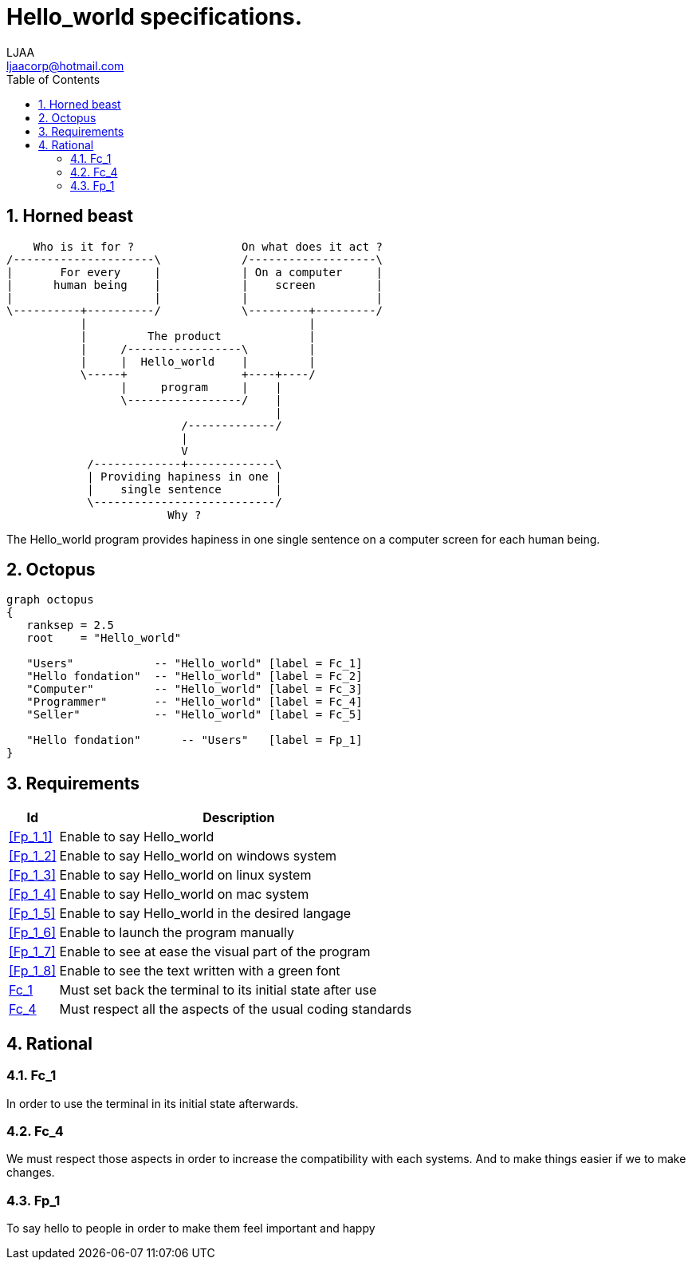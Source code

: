 // SPDX-FileCopyrightText: 2023 CrBr67 <lenaicjacquemin@outlook.fr>
//
// SPDX-License-Identifier: CC-BY-SA-4.0

= Hello_world specifications.
LJAA <ljaacorp@hotmail.com>
:doctype:  book
:toc:      left
:numbered:
:toclevel: 3


== Horned beast

[ditaa, "horned_beast"]
....
    Who is it for ?                On what does it act ?
/---------------------\            /-------------------\
| 	For every     |            | On a computer     |
|      human being    |            | 	screen	       |
|                     |            |    	       |
\----------+----------/            \---------+---------/
           |                                 |
           |         The product             |
           |     /-----------------\         |
           |     |  Hello_world    |         |
           \-----+                 +----+----/
                 |     program     |    |
                 \-----------------/    |
                                        |
                          /-------------/
                          |
                          V
            /-------------+-------------\
            | Providing hapiness in one |
            |    single sentence        |
            \---------------------------/
                        Why ?
....

The Hello_world program provides hapiness in one single sentence on a computer screen for each human being.


== Octopus

[graphviz, "octopus", layout=twopi]
----
graph octopus
{
   ranksep = 2.5
   root    = "Hello_world"

   "Users"            -- "Hello_world" [label = Fc_1]
   "Hello fondation"  -- "Hello_world" [label = Fc_2]
   "Computer"         -- "Hello_world" [label = Fc_3]
   "Programmer"       -- "Hello_world" [label = Fc_4]
   "Seller"           -- "Hello_world" [label = Fc_5]

   "Hello fondation"      -- "Users"   [label = Fp_1]
}
----


== Requirements

[cols="12%,~a"]
|====
| Id         | Description

| <<Fp_1_1>> | Enable to say Hello_world
| <<Fp_1_2>> | Enable to say Hello_world on windows system
| <<Fp_1_3>> | Enable to say Hello_world on linux system
| <<Fp_1_4>> | Enable to say Hello_world on mac system
| <<Fp_1_5>> | Enable to say Hello_world in the desired langage 
| <<Fp_1_6>> | Enable to launch the program manually
| <<Fp_1_7>> | Enable to see at ease the visual part of the program 
| <<Fp_1_8>> | Enable to see the text written with a green font 

| <<Fc_1>>   | Must set back the terminal to its initial state after use 
| <<Fc_4>>   | Must respect all the aspects of the usual coding standards

|====


== Rational


=== Fc_1

In order to use the terminal in its initial state afterwards.

=== Fc_4

[Fc_4]

We must respect those aspects in order to increase the compatibility with each systems.
And to make things easier if we to make changes.

=== Fp_1

[[Fp_1_1]][[Fp_1_5]]
To say hello to people in order to make them feel important and happy


